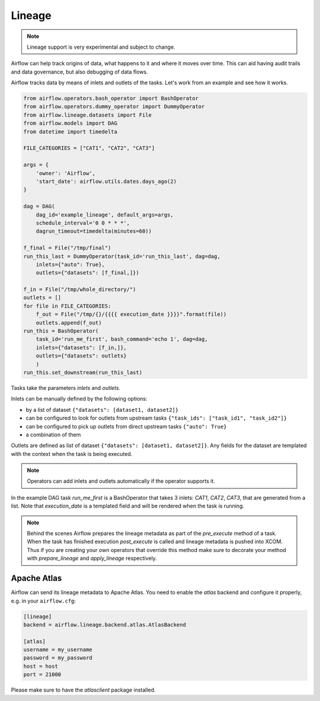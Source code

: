 ..  Licensed to the Apache Software Foundation (ASF) under one
    or more contributor license agreements.  See the NOTICE file
    distributed with this work for additional information
    regarding copyright ownership.  The ASF licenses this file
    to you under the Apache License, Version 2.0 (the
    "License"); you may not use this file except in compliance
    with the License.  You may obtain a copy of the License at

..    http://www.apache.org/licenses/LICENSE-2.0

..  Unless required by applicable law or agreed to in writing,
    software distributed under the License is distributed on an
    "AS IS" BASIS, WITHOUT WARRANTIES OR CONDITIONS OF ANY
    KIND, either express or implied.  See the License for the
    specific language governing permissions and limitations
    under the License.

Lineage
=======

.. note:: Lineage support is very experimental and subject to change.

Airflow can help track origins of data, what happens to it and where it moves over time. This can aid having
audit trails and data governance, but also debugging of data flows.

Airflow tracks data by means of inlets and outlets of the tasks. Let's work from an example and see how it
works.

.. code:: python

    from airflow.operators.bash_operator import BashOperator
    from airflow.operators.dummy_operator import DummyOperator
    from airflow.lineage.datasets import File
    from airflow.models import DAG
    from datetime import timedelta
    
    FILE_CATEGORIES = ["CAT1", "CAT2", "CAT3"]
    
    args = {
        'owner': 'Airflow',
        'start_date': airflow.utils.dates.days_ago(2)
    }
    
    dag = DAG(
        dag_id='example_lineage', default_args=args,
        schedule_interval='0 0 * * *',
        dagrun_timeout=timedelta(minutes=60))
    
    f_final = File("/tmp/final")
    run_this_last = DummyOperator(task_id='run_this_last', dag=dag, 
        inlets={"auto": True},
        outlets={"datasets": [f_final,]})
    
    f_in = File("/tmp/whole_directory/")
    outlets = []
    for file in FILE_CATEGORIES:
        f_out = File("/tmp/{}/{{{{ execution_date }}}}".format(file))
        outlets.append(f_out)
    run_this = BashOperator(    
        task_id='run_me_first', bash_command='echo 1', dag=dag,
        inlets={"datasets": [f_in,]},
        outlets={"datasets": outlets}
        )
    run_this.set_downstream(run_this_last)


Tasks take the parameters `inlets` and `outlets`.

Inlets can be manually defined by the following options:

- by a list of dataset ``{"datasets": [dataset1, dataset2]}``

- can be configured to look for outlets from upstream tasks ``{"task_ids": ["task_id1", "task_id2"]}``

- can be configured to pick up outlets from direct upstream tasks ``{"auto": True}``

- a combination of them

Outlets are defined as list of dataset ``{"datasets": [dataset1, dataset2]}``. Any fields for the dataset are templated with
the context when the task is being executed. 

.. note:: Operators can add inlets and outlets automatically if the operator supports it.

In the example DAG task `run_me_first` is a BashOperator that takes 3 inlets: `CAT1`, `CAT2`, `CAT3`, that are 
generated from a list. Note that `execution_date` is a templated field and will be rendered when the task is running.

.. note:: Behind the scenes Airflow prepares the lineage metadata as part of the `pre_execute` method of a task. When the task
          has finished execution `post_execute` is called and lineage metadata is pushed into XCOM. Thus if you are creating 
          your own operators that override this method make sure to decorate your method with `prepare_lineage` and `apply_lineage`
          respectively.


Apache Atlas
------------

Airflow can send its lineage metadata to Apache Atlas. You need to enable the `atlas` backend and configure it 
properly, e.g. in your ``airflow.cfg``:

.. code:: python

    [lineage]
    backend = airflow.lineage.backend.atlas.AtlasBackend

    [atlas]
    username = my_username
    password = my_password
    host = host
    port = 21000
    

Please make sure to have the `atlasclient` package installed.
